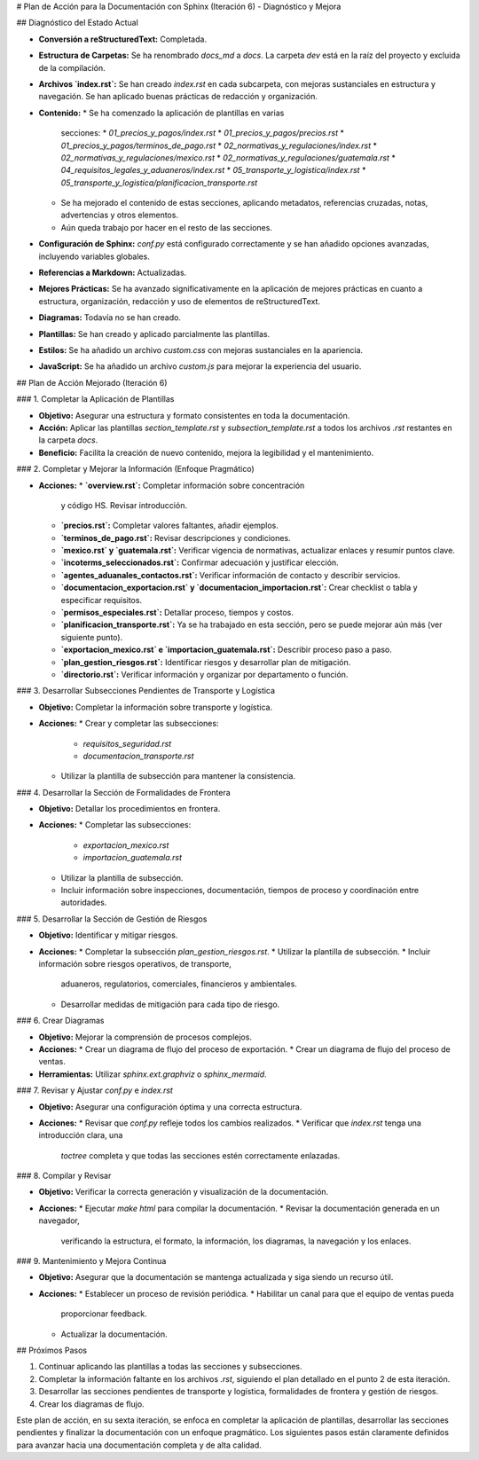 # Plan de Acción para la Documentación con Sphinx (Iteración 6) - Diagnóstico y Mejora

## Diagnóstico del Estado Actual

*   **Conversión a reStructuredText:** Completada.
*   **Estructura de Carpetas:** Se ha renombrado `docs_md` a `docs`. La
    carpeta `dev` está en la raíz del proyecto y excluida de la
    compilación.
*   **Archivos `index.rst`:** Se han creado `index.rst` en cada
    subcarpeta, con mejoras sustanciales en estructura y navegación. Se
    han aplicado buenas prácticas de redacción y organización.
*   **Contenido:**
    *   Se ha comenzado la aplicación de plantillas en varias
        secciones:
        *   `01_precios_y_pagos/index.rst`
        *   `01_precios_y_pagos/precios.rst`
        *   `01_precios_y_pagos/terminos_de_pago.rst`
        *   `02_normativas_y_regulaciones/index.rst`
        *   `02_normativas_y_regulaciones/mexico.rst`
        *   `02_normativas_y_regulaciones/guatemala.rst`
        *   `04_requisitos_legales_y_aduaneros/index.rst`
        *   `05_transporte_y_logistica/index.rst`
        *   `05_transporte_y_logistica/planificacion_transporte.rst`
    *   Se ha mejorado el contenido de estas secciones, aplicando
        metadatos, referencias cruzadas, notas, advertencias y otros
        elementos.
    *   Aún queda trabajo por hacer en el resto de las secciones.
*   **Configuración de Sphinx:** `conf.py` está configurado
    correctamente y se han añadido opciones avanzadas, incluyendo
    variables globales.
*   **Referencias a Markdown:** Actualizadas.
*   **Mejores Prácticas:** Se ha avanzado significativamente en la
    aplicación de mejores prácticas en cuanto a estructura,
    organización, redacción y uso de elementos de reStructuredText.
*   **Diagramas:** Todavía no se han creado.
*   **Plantillas:** Se han creado y aplicado parcialmente las
    plantillas.
*   **Estilos:** Se ha añadido un archivo `custom.css` con mejoras
    sustanciales en la apariencia.
*   **JavaScript:** Se ha añadido un archivo `custom.js` para mejorar
    la experiencia del usuario.

## Plan de Acción Mejorado (Iteración 6)

### 1. Completar la Aplicación de Plantillas

*   **Objetivo:** Asegurar una estructura y formato consistentes en
    toda la documentación.
*   **Acción:** Aplicar las plantillas `section_template.rst` y
    `subsection_template.rst` a todos los archivos `.rst` restantes
    en la carpeta `docs`.
*   **Beneficio:** Facilita la creación de nuevo contenido, mejora la
    legibilidad y el mantenimiento.

### 2.  Completar y Mejorar la Información (Enfoque Pragmático)

*   **Acciones:**
    *   **`overview.rst`:** Completar información sobre concentración
        y código HS. Revisar introducción.
    *   **`precios.rst`:** Completar valores faltantes, añadir
        ejemplos.
    *   **`terminos_de_pago.rst`:** Revisar descripciones y
        condiciones.
    *   **`mexico.rst` y `guatemala.rst`:** Verificar vigencia de
        normativas, actualizar enlaces y resumir puntos clave.
    *   **`incoterms_seleccionados.rst`:** Confirmar adecuación y
        justificar elección.
    *   **`agentes_aduanales_contactos.rst`:** Verificar información
        de contacto y describir servicios.
    *   **`documentacion_exportacion.rst` y `documentacion_importacion.rst`:**
        Crear checklist o tabla y especificar requisitos.
    *   **`permisos_especiales.rst`:** Detallar proceso, tiempos y
        costos.
    *   **`planificacion_transporte.rst`:**  Ya se ha trabajado en
        esta sección, pero se puede mejorar aún más (ver siguiente
        punto).
    *   **`exportacion_mexico.rst` e `importacion_guatemala.rst`:**
        Describir proceso paso a paso.
    *   **`plan_gestion_riesgos.rst`:** Identificar riesgos y
        desarrollar plan de mitigación.
    *   **`directorio.rst`:** Verificar información y organizar por
        departamento o función.

### 3.  Desarrollar Subsecciones Pendientes de Transporte y Logística

*   **Objetivo:** Completar la información sobre transporte y
    logística.
*   **Acciones:**
    *   Crear y completar las subsecciones:
        *   `requisitos_seguridad.rst`
        *   `documentacion_transporte.rst`
    *   Utilizar la plantilla de subsección para mantener la
        consistencia.

### 4.  Desarrollar la Sección de Formalidades de Frontera

*   **Objetivo:**  Detallar los procedimientos en frontera.
*   **Acciones:**
    *   Completar las subsecciones:
        *   `exportacion_mexico.rst`
        *   `importacion_guatemala.rst`
    *   Utilizar la plantilla de subsección.
    *   Incluir información sobre inspecciones, documentación,
        tiempos de proceso y coordinación entre autoridades.

### 5.  Desarrollar la Sección de Gestión de Riesgos

*   **Objetivo:**  Identificar y mitigar riesgos.
*   **Acciones:**
    *   Completar la subsección `plan_gestion_riesgos.rst`.
    *   Utilizar la plantilla de subsección.
    *   Incluir información sobre riesgos operativos, de transporte,
        aduaneros, regulatorios, comerciales, financieros y
        ambientales.
    *   Desarrollar medidas de mitigación para cada tipo de riesgo.

### 6. Crear Diagramas

*   **Objetivo:** Mejorar la comprensión de procesos complejos.
*   **Acciones:**
    *   Crear un diagrama de flujo del proceso de exportación.
    *   Crear un diagrama de flujo del proceso de ventas.
*   **Herramientas:** Utilizar `sphinx.ext.graphviz` o
    `sphinx_mermaid`.

### 7. Revisar y Ajustar `conf.py` e `index.rst`

*   **Objetivo:** Asegurar una configuración óptima y una correcta
    estructura.
*   **Acciones:**
    *   Revisar que `conf.py` refleje todos los cambios realizados.
    *   Verificar que `index.rst` tenga una introducción clara, una
        `toctree` completa y que todas las secciones estén
        correctamente enlazadas.

### 8. Compilar y Revisar

*   **Objetivo:** Verificar la correcta generación y visualización
    de la documentación.
*   **Acciones:**
    *   Ejecutar `make html` para compilar la documentación.
    *   Revisar la documentación generada en un navegador,
        verificando la estructura, el formato, la información, los
        diagramas, la navegación y los enlaces.

### 9. Mantenimiento y Mejora Continua

*   **Objetivo:** Asegurar que la documentación se mantenga
    actualizada y siga siendo un recurso útil.
*   **Acciones:**
    *   Establecer un proceso de revisión periódica.
    *   Habilitar un canal para que el equipo de ventas pueda
        proporcionar feedback.
    *   Actualizar la documentación.

## Próximos Pasos

1.  Continuar aplicando las plantillas a todas las secciones y
    subsecciones.
2.  Completar la información faltante en los archivos `.rst`,
    siguiendo el plan detallado en el punto 2 de esta iteración.
3.  Desarrollar las secciones pendientes de transporte y logística,
    formalidades de frontera y gestión de riesgos.
4.  Crear los diagramas de flujo.

Este plan de acción, en su sexta iteración, se enfoca en completar la
aplicación de plantillas, desarrollar las secciones pendientes y
finalizar la documentación con un enfoque pragmático. Los siguientes
pasos están claramente definidos para avanzar hacia una documentación
completa y de alta calidad.